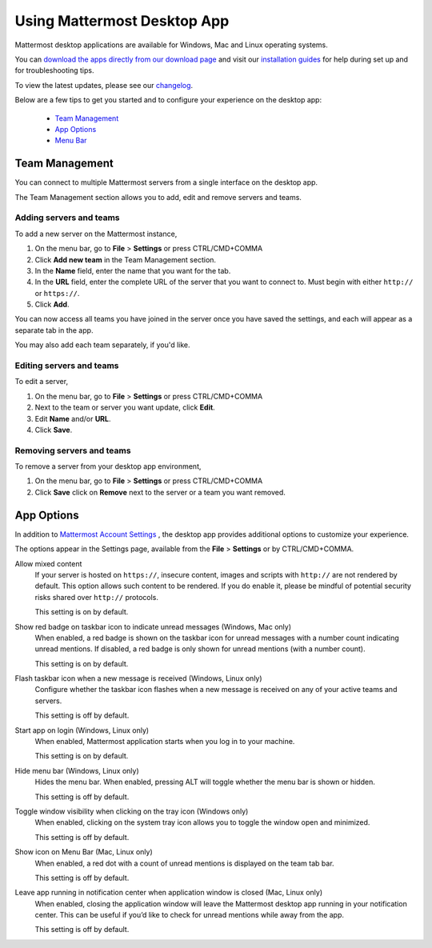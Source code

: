 ===================================
Using Mattermost Desktop App
===================================

Mattermost desktop applications are available for Windows, Mac and Linux operating systems. 

You can `download the apps directly from our download page <https://about.mattermost.com/downloads/>`_ and visit our `installation guides <https://docs.mattermost.com/install/desktop.html>`_ for help during set up and for troubleshooting tips.

To view the latest updates, please see our `changelog <https://docs.mattermost.com/help/apps/desktop-changelog.html>`_.

Below are a few tips to get you started and to configure your experience on the desktop app:

 - `Team Management <https://docs.mattermost.com/help/apps/desktop-guide.html#id1>`_
 - `App Options <https://docs.mattermost.com/help/apps/desktop-guide.html#id2>`_
 - `Menu Bar <https://docs.mattermost.com/help/apps/desktop-guide.html#id3>`_

Team Management
---------------------------------------------------------------------

You can connect to multiple Mattermost servers from a single interface on the desktop app.

The Team Management section allows you to add, edit and remove servers and teams.

Adding servers and teams
~~~~~~~~~~~~~~~~~~~~~~~~~~~~~~~~~~~~~~~~~~~~~~~~~~~~~~~~~~~~~~~~~~~~~

To add a new server on the Mattermost instance, 

1. On the menu bar, go to **File** > **Settings** or press CTRL/CMD+COMMA
2. Click **Add new team** in the Team Management section.
3. In the **Name** field, enter the name that you want for the tab. 
4. In the **URL** field, enter the complete URL of the server that you want to connect to. Must begin with either ``http://`` or ``https://``.
5. Click **Add**.

You can now access all teams you have joined in the server once you have saved the settings, and each will appear as a separate tab in the app. 

You may also add each team separately, if you'd like.

Editing servers and teams
~~~~~~~~~~~~~~~~~~~~~~~~~~~~~~~~~~~~~~~~~~~~~~~~~~~~~~~~~~~~~~~~~~~~~

To edit a server, 

1. On the menu bar, go to **File** > **Settings** or press CTRL/CMD+COMMA
2. Next to the team or server you want update, click **Edit**.
3. Edit **Name** and/or **URL**.
4. Click **Save**.

Removing servers and teams
~~~~~~~~~~~~~~~~~~~~~~~~~~~~~~~~~~~~~~~~~~~~~~~~~~~~~~~~~~~~~~~~~~~~~

To remove a server from your desktop app environment, 

1. On the menu bar, go to **File** > **Settings** or press CTRL/CMD+COMMA
2. Click **Save** click on **Remove** next to the server or a team you want removed.

App Options
---------------------------------------------------------------------

In addition to `Mattermost Account Settings <https://docs.mattermost.com/help/settings/account-settings.html>`_ , the desktop app provides additional options to customize your experience. 

The options appear in the Settings page, available from the **File** > **Settings** or by CTRL/CMD+COMMA.

Allow mixed content
    If your server is hosted on ``https://``, insecure content, images and scripts with ``http://`` are not rendered by default. This option allows such content to be rendered. If you do enable it, please be mindful of potential security risks shared over ``http://`` protocols.
    
    This setting is on by default.

Show red badge on taskbar icon to indicate unread messages (Windows, Mac only)
    When enabled, a red badge is shown on the taskbar icon for unread messages with a number count indicating unread mentions. If disabled, a red badge is only shown for unread mentions (with a number count).

    This setting is on by default.

Flash taskbar icon when a new message is received (Windows, Linux only)
    Configure whether the taskbar icon flashes when a new message is received on any of your active teams and servers.

    This setting is off by default.

Start app on login (Windows, Linux only)
    When enabled, Mattermost application starts when you log in to your machine.

    This setting is on by default.

Hide menu bar (Windows, Linux only)
    Hides the menu bar. When enabled, pressing ALT will toggle whether the menu bar is shown or hidden.

    This setting is off by default.

Toggle window visibility when clicking on the tray icon (Windows only)
    When enabled, clicking on the system tray icon allows you to toggle the window open and minimized.

    This setting is off by default.

Show icon on Menu Bar (Mac, Linux only)
    When enabled, a red dot with a count of unread mentions is displayed on the team tab bar.

    This setting is off by default.

Leave app running in notification center when application window is closed (Mac, Linux only)
    When enabled, closing the application window will leave the Mattermost desktop app running in your notification center. This can be useful if you’d like to check for unread mentions while away from the app.

    This setting is off by default.
